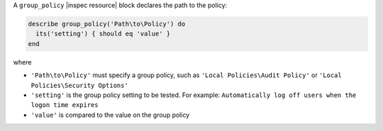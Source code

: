 .. The contents of this file are included in multiple topics.
.. This file should not be changed in a way that hinders its ability to appear in multiple documentation sets.

A ``group_policy`` |inspec resource| block declares the path to the policy:

.. code-block:: ruby

   describe group_policy('Path\to\Policy') do
     its('setting') { should eq 'value' }
   end

where

* ``'Path\to\Policy'`` must specify a group policy, such as ``'Local Policies\Audit Policy'`` or ``'Local Policies\Security Options'``
* ``'setting'`` is the group policy setting to be tested. For example: ``Automatically log off users when the logon time expires``
* ``'value'`` is compared to the value on the group policy
